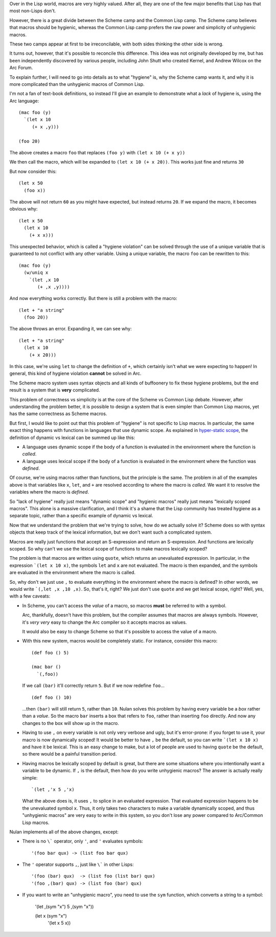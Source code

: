 Over in the Lisp world, macros are very highly valued. After all, they are one of the few major benefits that Lisp has that most non-Lisps don't.

However, there is a great divide between the Scheme camp and the Common Lisp camp. The Scheme camp believes that macros should be hygienic, whereas the Common Lisp camp prefers the raw power and simplicity of unhygienic macros.

These two camps appear at first to be irreconcilable, with both sides thinking the other side is wrong.

It turns out, however, that it's possible to reconcile this difference. This idea was not originally developed by me, but has been independently discovered by various people, including John Shutt who created Kernel, and Andrew Wilcox on the Arc Forum.

To explain further, I will need to go into details as to what "hygiene" is, why the Scheme camp wants it, and why it is more complicated than the unhygienic macros of Common Lisp.

I'm not a fan of text-book definitions, so instead I'll give an example to demonstrate what a *lack* of hygiene is, using the Arc language::

  (mac foo (y)
    `(let x 10
       (+ x ,y)))

  (foo 20)

The above creates a macro ``foo`` that replaces ``(foo y)`` with ``(let x 10 (+ x y))``

We then call the macro, which will be expanded to ``(let x 10 (+ x 20))``.  This works just fine and returns ``30``

But now consider this::

  (let x 50
    (foo x))

The above will not return ``60`` as you might have expected, but instead returns ``20``. If we expand the macro, it becomes obvious why::

  (let x 50
    (let x 10
      (+ x x)))

This unexpected behavior, which is called a "hygiene violation" can be solved through the use of a unique variable that is guaranteed to not conflict with any other variable. Using a unique variable, the macro ``foo`` can be rewritten to this::

  (mac foo (y)
    (w/uniq x
      `(let ,x 10
         (+ ,x ,y))))

And now everything works correctly. But there is still a problem with the macro::

  (let + "a string"
    (foo 20))

The above throws an error. Expanding it, we can see why::

  (let + "a string"
    (let x 10
      (+ x 20)))

In this case, we're using ``let`` to change the definition of ``+``, which certainly isn't what we were expecting to happen! In general, this kind of hygiene violation **cannot** be solved in Arc.

The Scheme macro system uses syntax objects and all kinds of buffoonery to fix these hygiene problems, but the end result is a system that is **very** complicated.

This problem of correctness vs simplicity is at the core of the Scheme vs Common Lisp debate. However, after understanding the problem better, it is possible to design a system that is even simpler than Common Lisp macros, yet has the same correctness as Scheme macros.

But first, I would like to point out that this problem of "hygiene" is not specific to Lisp macros. In particular, the same exact thing happens with functions in languages that use dynamic scope. As explained in `hyper-static scope <Hyper-static%20scope.rst>`_, the definition of dynamic vs lexical can be summed up like this:

- A language uses dynamic scope if the body of a function is evaluated in the environment where the function is *called*.

- A language uses lexical scope if the body of a function is evaluated in the environment where the function was *defined*.

Of course, we're using macros rather than functions, but the principle is the same. The problem in all of the examples above is that variables like ``x``, ``let``, and ``+`` are resolved according to where the macro is *called*. We want it to resolve the variables where the macro is *defined*.

So "lack of hygiene" really just means "dynamic scope" and "hygienic macros" really just means "lexically scoped macros". This alone is a massive clarification, and I think it's a shame that the Lisp community has treated hygiene as a separate topic, rather than a specific example of dynamic vs lexical.

Now that we understand the problem that we're trying to solve, how do we actually solve it? Scheme does so with syntax objects that keep track of the lexical information, but we don't want such a complicated system.

Macros are really just functions that accept an S-expression and return an S-expression. And functions are lexically scoped. So why can't we use the lexical scope of functions to make macros lexically scoped?

The problem is that macros are written using ``quote``, which returns an unevaluated expression. In particular, in the expression ```(let x 10 x)``, the symbols ``let`` and ``x`` are not evaluated. The macro is then expanded, and the symbols are evaluated in the environment where the macro is called.

So, why don't we just use ``,`` to evaluate everything in the environment where the macro is defined? In other words, we would write ```(,let ,x ,10 ,x)``. So, that's it, right? We just don't use ``quote`` and we get lexical scope, right? Well, yes, with a few caveats:

- In Scheme, you can't access the *value* of a macro, so macros **must** be referred to with a symbol.

  Arc, thankfully, doesn't have this problem, but the compiler assumes that macros are always symbols. However, it's *very very* easy to change the Arc compiler so it accepts macros as values.

  It would also be easy to change Scheme so that it's possible to access the value of a macro.

- With this new system, macros would be completely static. For instance, consider this macro::

    (def foo () 5)

    (mac bar ()
      `(,foo))

  If we call ``(bar)`` it'll correctly return ``5``. But if we now redefine ``foo``...

  ::

    (def foo () 10)

  ...then ``(bar)`` will still return ``5``, rather than ``10``. Nulan solves this problem by having every variable be a *box* rather than a *value*. So the macro ``bar`` inserts a box that refers to ``foo``, rather than inserting ``foo`` directly. And now any changes to the box will show up in the macro.

- Having to use ``,`` on every variable is not only very verbose and ugly, but it's error-prone: if you forget to use it, your macro is now dynamically scoped! It would be better to have ``,`` be the default, so you can write ```(let x 10 x)`` and have it be lexical. This is an easy change to make, but a lot of people are used to having ``quote`` be the default, so there would be a painful transition period.

- Having macros be lexically scoped by default is great, but there are some situations where you intentionally want a variable to be dynamic. If ``,`` is the default, then how do you write unhygienic macros? The answer is actually really simple::

    `(let ,'x 5 ,'x)

  What the above does is, it uses ``,`` to splice in an evaluated expression. That evaluated expression happens to be the unevaluated symbol ``x``. Thus, it only takes two characters to make a variable dynamically scoped, and thus "unhygienic macros" are very easy to write in this system, so you don't lose any power compared to Arc/Common Lisp macros.

Nulan implements all of the above changes, except:

- There is no ``\``` operator, only ``'``, and ``'`` evaluates symbols::

    '(foo bar qux) -> (list foo bar qux)

- The ``'`` operator supports ``,``, just like ``\``` in other Lisps::

    '(foo (bar) qux)  -> (list foo (list bar) qux)
    '(foo ,(bar) qux) -> (list foo (bar) qux)

- If you want to write an "unhygienic macro", you need to use the ``sym`` function, which converts a string to a symbol:

    '(let ,(sym "x") 5 ,(sym "x"))

    (let x (sym "x")
      '(let x 5 x))
